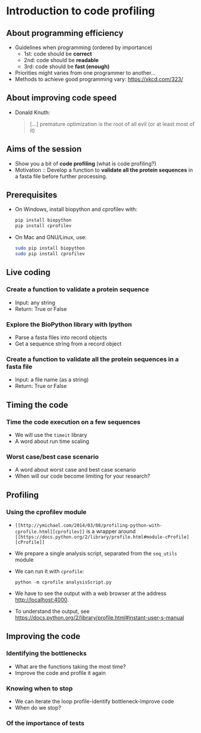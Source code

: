 * Introduction to code profiling

** About programming efficiency

- Guidelines when programming (ordered by importance)
  + 1st: code should be *correct*
  + 2nd: code should be *readable*
  + 3rd: code should be *fast (enough)*
- Priorities might varies from one programmer to another...
- Methods to achieve good programming vary: [[https://xkcd.com/323/]]

** About improving code speed

- Donald Knuth:
  #+BEGIN_QUOTE
  [...] premature optimization is the root of all evil (or at least most of it)
  #+END_QUOTE

  [[file:img/wiki-KnuthAtOpenContentAlliance-small.jpg]]

** Aims of the session

- Show you a bit of *code profiling* (what is code profiling?)
- Motivation :: Develop a function to *validate all the protein sequences* in a
                fasta file before further processing.

** Prerequisites

- On Windows, install biopython and cprofilev with:
  #+BEGIN_SRC bash
  pip install biopython
  pip install cprofilev
  #+END_SRC
- On Mac and GNU/Linux, use:
  #+BEGIN_SRC bash
  sudo pip install biopython
  sudo pip install cprofilev
  #+END_SRC

** Live coding

*** Create a function to validate a protein sequence

- Input: any string
- Return: True or False

*** Explore the BioPython library with Ipython

- Parse a fasta files into record objects
- Get a sequence string from a record object

*** Create a function to validate all the protein sequences in a fasta file

- Input: a file name (as a string)
- Return: True or False

** Timing the code

*** Time the code execution on a few sequences

- We will use the =timeit= library
- A word about run time scaling

*** Worst case/best case scenario

- A word about worst case and best case scenario
- When will our code become limiting for your research?

** Profiling

*** Using the cprofilev module

- =[[http://ymichael.com/2014/03/08/profiling-python-with-cprofile.html][cprofilev]]= is a wrapper around =[[https://docs.python.org/2/library/profile.html#module-cProfile][cProfile]]=

- We prepare a single analysis script, separated from the =seq_utils= module

- We can run it with =cprofile=:
  #+BEGIN_SRC 
  python -m cprofile analysisScript.py
  #+END_SRC

- We have to see the output with a web browser at the address
  http://localhost:4000.

- To understand the output, see
  [[https://docs.python.org/2/library/profile.html#instant-user-s-manual]]

** Improving the code

*** Identifying the bottlenecks

- What are the functions taking the most time?
- Improve the code and profile it again

*** Knowing when to stop

- We can iterate the loop profile-identify bottleneck-improve code
- When do we stop?

*** Of the importance of tests
